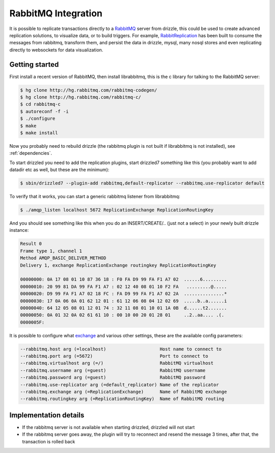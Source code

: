 RabbitMQ Integration
======================

It is possible to replicate transactions directly to a `RabbitMQ <http://www.rabbitmq.org>`_ server from drizzle, this could be used to create advanced replication solutions, to visualize data, or to build triggers. For example, `RabbitReplication <http://www.rabbitreplication.org>`_ has been built to consume the messages from rabbitmq, transform them, and persist the data in drizzle, mysql, many nosql stores and even replicating directly to websockets for data visualization.

Getting started
-----------------------
First install a recent version of RabbitMQ, then install librabbitmq, this is the c library for talking to the RabbitMQ server:

.. code-block:: bash

         $ hg clone http://hg.rabbitmq.com/rabbitmq-codegen/
	 $ hg clone http://hg.rabbitmq.com/rabbitmq-c/
	 $ cd rabbitmq-c
	 $ autoreconf -f -i
	 $ ./configure
	 $ make
	 $ make install

Now you probably need to rebuild drizzle (the rabbitmq plugin is not built if librabbitmq is not installed), see :ref:`dependencies`.

To start drizzled you need to add the replication plugins, start drizzled7 something like this (you probably want to add datadir etc as well, but these are the minimum):

.. code-block:: bash

         $ sbin/drizzled7 --plugin-add rabbitmq,default-replicator --rabbitmq.use-replicator default

To verify that it works, you can start a generic rabbitmq listener from librabbitmq:

.. code-block:: bash

         $ ./amqp_listen localhost 5672 ReplicationExchange ReplicationRoutingKey

And you should see something like this when you do an INSERT/CREATE/.. (just not a select) in your newly built drizzle instance:

.. code-block:: bash
      
     Result 0
     Frame type 1, channel 1
     Method AMQP_BASIC_DELIVER_METHOD
     Delivery 1, exchange ReplicationExchange routingkey ReplicationRoutingKey

     00000000: 0A 17 08 01 10 87 36 18 : F0 FA D9 99 FA F1 A7 02  ......6.........
     00000010: 20 99 81 DA 99 FA F1 A7 : 02 12 40 08 01 10 F2 FA   .........@.....
     00000020: D9 99 FA F1 A7 02 18 FC : FA D9 99 FA F1 A7 02 2A  ...............*
     00000030: 17 0A 06 0A 01 62 12 01 : 61 12 06 08 04 12 02 69  .....b..a......i
     00000040: 64 12 05 08 01 12 01 74 : 32 11 08 01 10 01 1A 0B  d......t2.......
     00000050: 0A 01 32 0A 02 61 61 10 : 00 10 00 20 01 28 01     ..2..aa.... .(.
     0000005F:

It is possible to configure what `exchange <http://www.rabbitmq.com/faq.html#managing-concepts-exchanges>`_ and various other settings, these are the available config parameters:

.. code-block:: bash

   --rabbitmq.host arg (=localhost)                    Host name to connect to
   --rabbitmq.port arg (=5672)                         Port to connect to
   --rabbitmq.virtualhost arg (=/)                     RabbitMQ virtualhost
   --rabbitmq.username arg (=guest)                    RabbitMQ username
   --rabbitmq.password arg (=guest)                    RabbitMQ password
   --rabbitmq.use-replicator arg (=default_replicator) Name of the replicator 
   --rabbitmq.exchange arg (=ReplicationExchange)      Name of RabbitMQ exchange
   --rabbitmq.routingkey arg (=ReplicationRoutingKey)  Name of RabbitMQ routing 
   

Implementation details
-----------------------

* If the rabbitmq server is not available when starting drizzled, drizzled will not start
* If the rabbitmq server goes away, the plugin will try to reconnect and resend the message 3 times, after that, the transaction is rolled back

